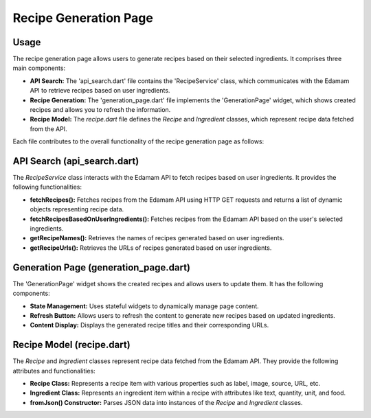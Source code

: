 .. _recipe_generation_page:

Recipe Generation Page
======================

Usage
-----
The recipe generation page allows users to generate recipes based on their selected ingredients. It comprises three main components:

- **API Search:** The 'api_search.dart' file contains the 'RecipeService' class, which communicates with the Edamam API to retrieve recipes based on user ingredients.

- **Recipe Generation:** The 'generation_page.dart' file implements the 'GenerationPage' widget, which shows created recipes and allows you to refresh the information.

- **Recipe Model:** The `recipe.dart` file defines the `Recipe` and `Ingredient` classes, which represent recipe data fetched from the API.

Each file contributes to the overall functionality of the recipe generation page as follows:

API Search (api_search.dart)
-----------------------------
The `RecipeService` class interacts with the Edamam API to fetch recipes based on user ingredients. It provides the following functionalities:

- **fetchRecipes():** Fetches recipes from the Edamam API using HTTP GET requests and returns a list of dynamic objects representing recipe data.

- **fetchRecipesBasedOnUserIngredients():** Fetches recipes from the Edamam API based on the user's selected ingredients.

- **getRecipeNames():** Retrieves the names of recipes generated based on user ingredients.

- **getRecipeUrls():** Retrieves the URLs of recipes generated based on user ingredients.

Generation Page (generation_page.dart)
--------------------------------------
The 'GenerationPage' widget shows the created recipes and allows users to update them. It has the following components:

- **State Management:** Uses stateful widgets to dynamically manage page content.

- **Refresh Button:** Allows users to refresh the content to generate new recipes based on updated ingredients.

- **Content Display:** Displays the generated recipe titles and their corresponding URLs.

Recipe Model (recipe.dart)
---------------------------
The `Recipe` and `Ingredient` classes represent recipe data fetched from the Edamam API. They provide the following attributes and functionalities:

- **Recipe Class:** Represents a recipe item with various properties such as label, image, source, URL, etc.

- **Ingredient Class:** Represents an ingredient item within a recipe with attributes like text, quantity, unit, and food.

- **fromJson() Constructor:** Parses JSON data into instances of the `Recipe` and `Ingredient` classes.
